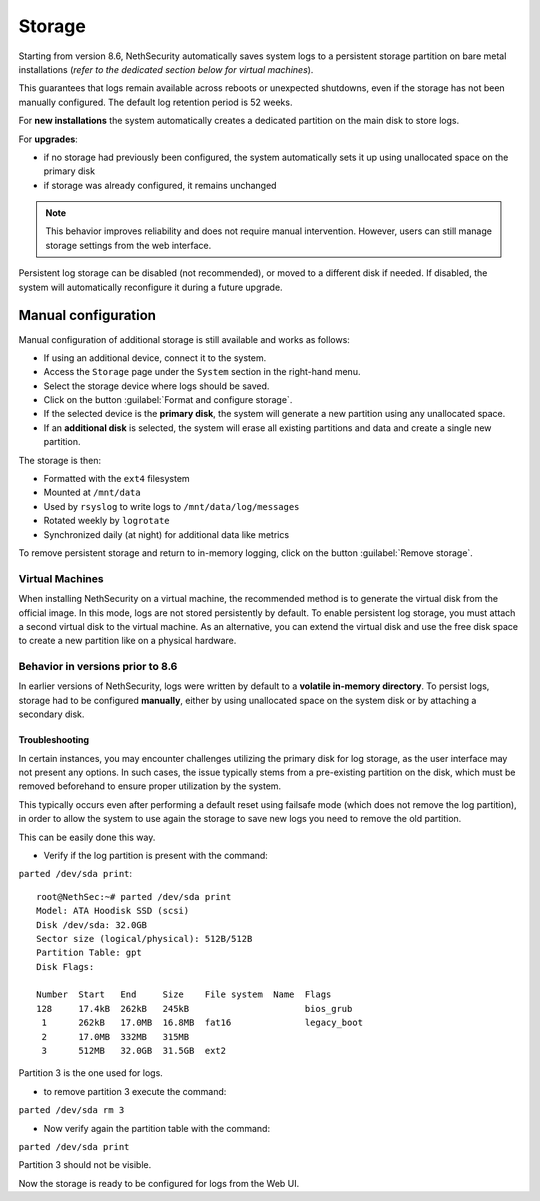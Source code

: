 .. _storage-section:

=======
Storage
=======

Starting from version 8.6, NethSecurity automatically saves system logs to a persistent storage partition on bare metal installations (*refer to the dedicated section below for virtual machines*).

This guarantees that logs remain available across reboots or unexpected shutdowns, even if the storage has not been manually configured.
The default log retention period is 52 weeks.

For **new installations** the system automatically creates a dedicated partition on the main disk to store logs.  

For **upgrades**:

* if no storage had previously been configured, the system automatically sets it up using unallocated space on the primary disk
* if storage was already configured, it remains unchanged

.. note::

   This behavior improves reliability and does not require manual intervention. However, users can still manage storage settings from the web interface.  

Persistent log storage can be disabled (not recommended), or moved to a different disk if needed.  
If disabled, the system will automatically reconfigure it during a future upgrade.

Manual configuration
^^^^^^^^^^^^^^^^^^^^

Manual configuration of additional storage is still available and works as follows:

* If using an additional device, connect it to the system.
* Access the ``Storage`` page under the ``System`` section in the right-hand menu.
* Select the storage device where logs should be saved.
* Click on the button :guilabel:`Format and configure storage`.
* If the selected device is the **primary disk**, the system will generate a new partition using any unallocated space.
* If an **additional disk** is selected, the system will erase all existing partitions and data and create a single new partition.

The storage is then:

* Formatted with the ``ext4`` filesystem
* Mounted at ``/mnt/data``
* Used by ``rsyslog`` to write logs to ``/mnt/data/log/messages``
* Rotated weekly by ``logrotate``
* Synchronized daily (at night) for additional data like metrics

To remove persistent storage and return to in-memory logging, click on the button :guilabel:`Remove storage`.

Virtual Machines
----------------
When installing NethSecurity on a virtual machine, the recommended method is to generate the virtual disk from the official image.
In this mode, logs are not stored persistently by default.
To enable persistent log storage, you must attach a second virtual disk to the virtual machine.
As an alternative, you can extend the virtual disk and use the free disk space to create a new partition like on a physical hardware.

Behavior in versions prior to 8.6
---------------------------------

In earlier versions of NethSecurity, logs were written by default to a **volatile in-memory directory**.
To persist logs, storage had to be configured **manually**, either by using unallocated space on the system disk or by attaching a secondary disk.  

Troubleshooting
===============

In certain instances, you may encounter challenges utilizing the primary disk for log storage, as the user interface may not present any options. 
In such cases, the issue typically stems from a pre-existing partition on the disk, which must be removed beforehand to ensure proper utilization by the system.

This typically occurs even after performing a default reset using failsafe mode (which does not remove the log partition), in order to allow the system to use again the storage to save new logs you need to remove the old partition.

This can be easily done this way.

* Verify if the log partition is present with the command:

``parted /dev/sda print``::

  root@NethSec:~# parted /dev/sda print
  Model: ATA Hoodisk SSD (scsi)
  Disk /dev/sda: 32.0GB
  Sector size (logical/physical): 512B/512B
  Partition Table: gpt
  Disk Flags: 
  
  Number  Start   End     Size    File system  Name  Flags
  128     17.4kB  262kB   245kB                      bios_grub
   1      262kB   17.0MB  16.8MB  fat16              legacy_boot
   2      17.0MB  332MB   315MB
   3      512MB   32.0GB  31.5GB  ext2

Partition 3 is the one used for logs.

* to remove partition 3 execute the command:

``parted /dev/sda rm 3``

* Now verify again the partition table with the command:

``parted /dev/sda print``

Partition 3 should not be visible.

Now the storage is ready to be configured for logs from the Web UI.
